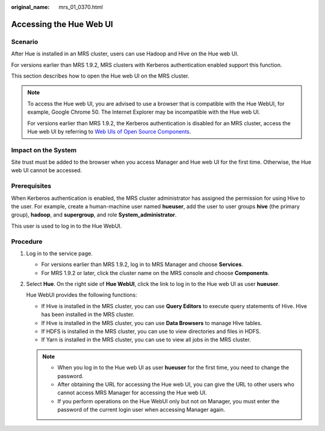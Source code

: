 :original_name: mrs_01_0370.html

.. _mrs_01_0370:

Accessing the Hue Web UI
========================

Scenario
--------

After Hue is installed in an MRS cluster, users can use Hadoop and Hive on the Hue web UI.

For versions earlier than MRS 1.9.2, MRS clusters with Kerberos authentication enabled support this function.

This section describes how to open the Hue web UI on the MRS cluster.

.. note::

   To access the Hue web UI, you are advised to use a browser that is compatible with the Hue WebUI, for example, Google Chrome 50. The Internet Explorer may be incompatible with the Hue web UI.

   For versions earlier than MRS 1.9.2, the Kerberos authentication is disabled for an MRS cluster, access the Hue web UI by referring to `Web UIs of Open Source Components <https://docs.otc.t-systems.com/usermanual/mrs/mrs_01_0362.html>`__.

Impact on the System
--------------------

Site trust must be added to the browser when you access Manager and Hue web UI for the first time. Otherwise, the Hue web UI cannot be accessed.

Prerequisites
-------------

When Kerberos authentication is enabled, the MRS cluster administrator has assigned the permission for using Hive to the user. For example, create a human-machine user named **hueuser**, add the user to user groups **hive** (the primary group), **hadoop**, and **supergroup**, and role **System_administrator**.

This user is used to log in to the Hue WebUI.

Procedure
---------

#. Log in to the service page.

   -  For versions earlier than MRS 1.9.2, log in to MRS Manager and choose **Services**.
   -  For MRS 1.9.2 or later, click the cluster name on the MRS console and choose **Components**.

#. Select **Hue**. On the right side of **Hue WebUI**, click the link to log in to the Hue web UI as user **hueuser**.

   Hue WebUI provides the following functions:

   -  If Hive is installed in the MRS cluster, you can use **Query Editors** to execute query statements of Hive. Hive has been installed in the MRS cluster.
   -  If Hive is installed in the MRS cluster, you can use **Data Browsers** to manage Hive tables.
   -  If HDFS is installed in the MRS cluster, you can use |image1| to view directories and files in HDFS.
   -  If Yarn is installed in the MRS cluster, you can use |image2| to view all jobs in the MRS cluster.

   .. note::

      -  When you log in to the Hue web UI as user **hueuser** for the first time, you need to change the password.
      -  After obtaining the URL for accessing the Hue web UI, you can give the URL to other users who cannot access MRS Manager for accessing the Hue web UI.
      -  If you perform operations on the Hue WebUI only but not on Manager, you must enter the password of the current login user when accessing Manager again.

.. |image1| image:: /_static/images/en-us_image_0000001349289509.png
.. |image2| image:: /_static/images/en-us_image_0000001349169933.png
